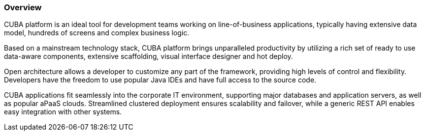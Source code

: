 :sourcesdir: ../../../source

[[overview]]
=== Overview

CUBA platform is an ideal tool for development teams working on line-of-business applications, typically having extensive data model, hundreds of screens and complex business logic.

Based on a mainstream technology stack, CUBA platform brings unparalleled productivity by utilizing a rich set of ready to use data-aware components, extensive scaffolding, visual interface designer and hot deploy.

Open architecture allows a developer to customize any part of the framework, providing high levels of control and flexibility. Developers have the freedom to use popular Java IDEs and have full access to the source code.

CUBA applications fit seamlessly into the corporate IT environment, supporting major databases and application servers, as well as popular aPaaS clouds. Streamlined clustered deployment ensures scalability and failover, while a generic REST API enables easy integration with other systems.


